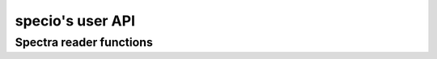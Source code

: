 ###################
specio's user API
###################

Spectra reader functions
========================

.. autosummary::
   :toctree: generated/
   :template: function.rst

   specio.help
   specio.show_formats
   specio.specread
   specio.get_reader

.. autosummary::
   :toctree: generated/
   :template: class.rst

   specio.core.format.Reader
